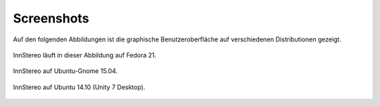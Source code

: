 .. _screenshots:

Screenshots
===========

Auf den folgenden Abbildungen ist die graphische Benutzeroberfläche auf verschiedenen Distributionen gezeigt.

.. figure:: ../_static/screenshot_fedora_21.png
    :width: 400px
    :align: center
    :alt: screenshot of Innsbruck Stereographic running on Fedora 21

    InnStereo läuft in dieser Abbildung auf Fedora 21.

.. figure:: ../_static/screenshot_ubuntu_gnome_15_04.png
    :width: 400px
    :align: center
    :alt: screenshot of Innsbruck Stereographic running on Ubuntu-Gnome 15.04

    InnStereo auf Ubuntu-Gnome 15.04.

.. figure:: ../_static/screenshot_ubuntu_14_10.png
    :width: 400px
    :align: center
    :alt: screenshot of Innsbruck Stereographic running on Ubuntu 14.10

    InnStereo auf Ubuntu 14.10 (Unity 7 Desktop).

